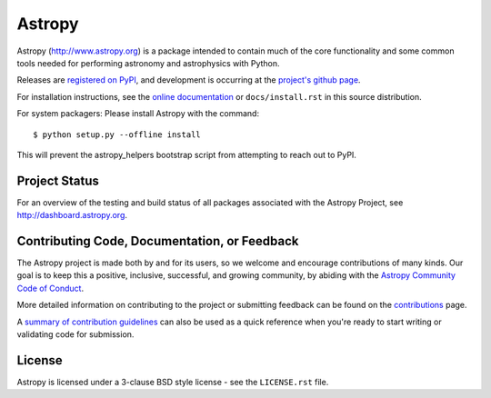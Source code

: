 =======
Astropy
=======

.. image:: https://img.shields.io/pypi/v/astropy.svg
    :target: https://pypi.python.org/pypi/astropy

Astropy (http://www.astropy.org) is a package intended to contain much of
the core functionality and some common tools needed for performing
astronomy and astrophysics with Python.

Releases are `registered on PyPI <http://pypi.python.org/pypi/astropy>`_,
and development is occurring at the
`project's github page <http://github.com/astropy/astropy>`_.

For installation instructions, see the `online documentation <http://docs.astropy.org/>`_
or  ``docs/install.rst`` in this source distribution.

For system packagers: Please install Astropy with the command::

    $ python setup.py --offline install

This will prevent the astropy_helpers bootstrap script from attempting to
reach out to PyPI.

Project Status
--------------

.. image:: https://travis-ci.org/astropy/astropy.svg
    :target: https://travis-ci.org/astropy/astropy
    :alt: Astropy's Travis CI Status

.. image:: https://circleci.com/gh/astropy/astropy.svg?style=svg
    :target: https://circleci.com/gh/astropy/astropy
    :alt: Astropy's CircleCI Status

.. image:: https://codecov.io/gh/astropy/astropy/branch/master/graph/badge.svg
    :target: https://codecov.io/gh/astropy/astropy
    :alt: Astropy's Coverage Status

.. image:: https://ci.appveyor.com/api/projects/status/ym7lxajcs5qwm31e/branch/master?svg=true
    :target: https://ci.appveyor.com/project/Astropy/astropy/branch/master
    :alt: Astropy's Appveyor Status

For an overview of the testing and build status of all packages associated
with the Astropy Project, see http://dashboard.astropy.org.

.. image:: https://img.shields.io/badge/powered%20by-NumFOCUS-orange.svg?style=flat&colorA=E1523D&colorB=007D8A
    :target: http://numfocus.org
    :alt: Powered by NumFOCUS


Contributing Code, Documentation, or Feedback
---------------------------------------------
The Astropy project is made both by and for its users, so we welcome and encourage
contributions of many kinds. Our goal is to keep this a positive, inclusive,
successful, and growing community, by abiding with the
`Astropy Community Code of Conduct <http://www.astropy.org/about.html#codeofconduct>`_.

More detailed information on contributing to the project or submitting feedback
can be found on the `contributions <http://www.astropy.org/contribute.html>`_ page.

A `summary of contribution guidelines <CONTRIBUTING.md>`_ can also be used as a quick
reference when you're ready to start writing or validating code for submission.

License
-------
Astropy is licensed under a 3-clause BSD style license - see the
``LICENSE.rst`` file.
